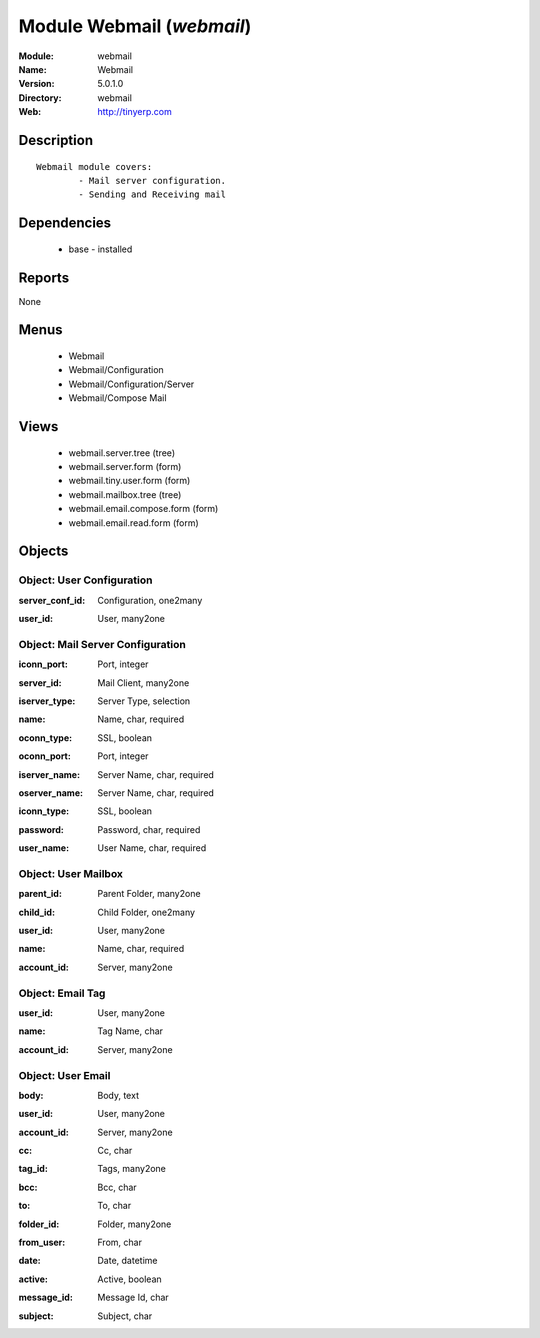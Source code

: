 
Module Webmail (*webmail*)
==========================
:Module: webmail
:Name: Webmail
:Version: 5.0.1.0
:Directory: webmail
:Web: http://tinyerp.com

Description
-----------

::

  Webmail module covers:
          - Mail server configuration.
          - Sending and Receiving mail

Dependencies
------------

 * base - installed

Reports
-------

None


Menus
-------

 * Webmail
 * Webmail/Configuration
 * Webmail/Configuration/Server
 * Webmail/Compose Mail

Views
-----

 * webmail.server.tree (tree)
 * webmail.server.form (form)
 * webmail.tiny.user.form (form)
 * webmail.mailbox.tree (tree)
 * webmail.email.compose.form (form)
 * webmail.email.read.form (form)


Objects
-------

Object: User Configuration
##########################

.. index::
  single: User Configuration object
.. 


:server_conf_id: Configuration, one2many



.. index::
  single: server_conf_id field
.. 




:user_id: User, many2one



.. index::
  single: user_id field
.. 



Object: Mail Server Configuration
#################################

.. index::
  single: Mail Server Configuration object
.. 


:iconn_port: Port, integer



.. index::
  single: iconn_port field
.. 




:server_id: Mail Client, many2one



.. index::
  single: server_id field
.. 




:iserver_type: Server Type, selection



.. index::
  single: iserver_type field
.. 




:name: Name, char, required



.. index::
  single: name field
.. 




:oconn_type: SSL, boolean



.. index::
  single: oconn_type field
.. 




:oconn_port: Port, integer



.. index::
  single: oconn_port field
.. 




:iserver_name: Server Name, char, required



.. index::
  single: iserver_name field
.. 




:oserver_name: Server Name, char, required



.. index::
  single: oserver_name field
.. 




:iconn_type: SSL, boolean



.. index::
  single: iconn_type field
.. 




:password: Password, char, required



.. index::
  single: password field
.. 




:user_name: User Name, char, required



.. index::
  single: user_name field
.. 



Object: User Mailbox
####################

.. index::
  single: User Mailbox object
.. 


:parent_id: Parent Folder, many2one



.. index::
  single: parent_id field
.. 




:child_id: Child Folder, one2many



.. index::
  single: child_id field
.. 




:user_id: User, many2one



.. index::
  single: user_id field
.. 




:name: Name, char, required



.. index::
  single: name field
.. 




:account_id: Server, many2one



.. index::
  single: account_id field
.. 



Object: Email Tag
#################

.. index::
  single: Email Tag object
.. 


:user_id: User, many2one



.. index::
  single: user_id field
.. 




:name: Tag Name, char



.. index::
  single: name field
.. 




:account_id: Server, many2one



.. index::
  single: account_id field
.. 



Object: User Email
##################

.. index::
  single: User Email object
.. 


:body: Body, text



.. index::
  single: body field
.. 




:user_id: User, many2one



.. index::
  single: user_id field
.. 




:account_id: Server, many2one



.. index::
  single: account_id field
.. 




:cc: Cc, char



.. index::
  single: cc field
.. 




:tag_id: Tags, many2one



.. index::
  single: tag_id field
.. 




:bcc: Bcc, char



.. index::
  single: bcc field
.. 




:to: To, char



.. index::
  single: to field
.. 




:folder_id: Folder, many2one



.. index::
  single: folder_id field
.. 




:from_user: From, char



.. index::
  single: from_user field
.. 




:date: Date, datetime



.. index::
  single: date field
.. 




:active: Active, boolean



.. index::
  single: active field
.. 




:message_id: Message Id, char



.. index::
  single: message_id field
.. 




:subject: Subject, char



.. index::
  single: subject field
.. 


